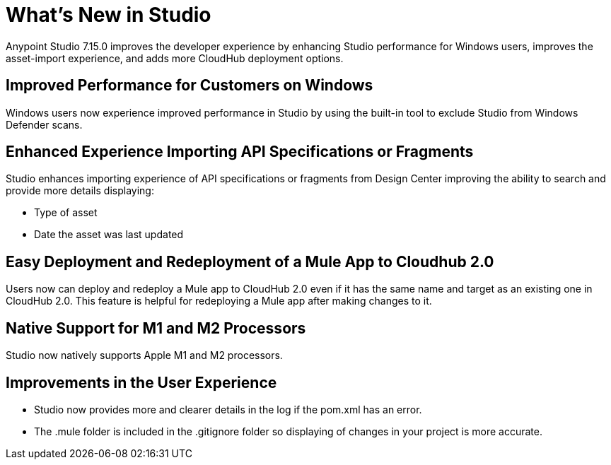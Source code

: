 = What’s New in Studio

Anypoint Studio 7.15.0 improves the developer experience by enhancing Studio performance for Windows users, improves the asset-import experience, and adds more CloudHub deployment options.

== Improved Performance for Customers on Windows

Windows users now experience improved performance in Studio by using the built-in tool to exclude Studio from Windows Defender scans.

== Enhanced Experience Importing API Specifications or Fragments

Studio enhances importing experience of API specifications or fragments from Design Center improving the ability to search and provide more details displaying:

* Type of asset
* Date the asset was last updated

== Easy Deployment and Redeployment of a Mule App to Cloudhub 2.0

Users now can deploy and redeploy a Mule app to CloudHub 2.0 even if it has the same name and target as an existing one in CloudHub 2.0. This feature is helpful for redeploying a Mule app after making changes to it.

== Native Support for M1 and M2 Processors

Studio now natively supports Apple M1 and M2 processors.

== Improvements in the User Experience

* Studio now provides more and clearer details in the log if the pom.xml has an error.
* The .mule folder is included in the .gitignore folder so displaying of changes in your project is more accurate.
